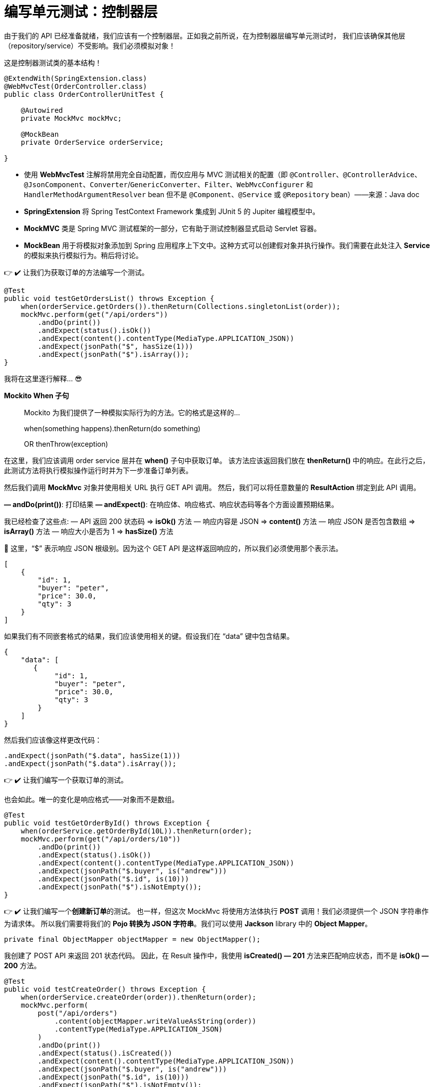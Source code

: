 = 编写单元测试：控制器层


由于我们的 API 已经准备就绪，我们应该有一个控制器层。正如我之前所说，在为控制器层编写单元测试时，
我们应该确保其他层（repository/service）不受影响。我们必须模拟对象！

这是控制器测试类的基本结构！

[source,java]
----
@ExtendWith(SpringExtension.class)
@WebMvcTest(OrderController.class)
public class OrderControllerUnitTest {

    @Autowired
    private MockMvc mockMvc;

    @MockBean
    private OrderService orderService;

}
----

* 使用 *WebMvcTest* 注解将禁用完全自动配置，而仅应用与 MVC 测试相关的配置（即 `@Controller`、`@ControllerAdvice`、`@JsonComponent`、`Converter`/`GenericConverter`、`Filter`、`WebMvcConfigurer` 和 `HandlerMethodArgumentResolver` bean 但不是 `@Component`、`@Service` 或 `@Repository` bean）——来源：Java doc
* *SpringExtension* 将 Spring TestContext Framework 集成到 JUnit 5 的 Jupiter 编程模型中。
* *MockMVC* 类是 Spring MVC 测试框架的一部分，它有助于测试控制器显式启动 Servlet 容器。
* *MockBean* 用于将模拟对象添加到 Spring 应用程序上下文中。这种方式可以创建假对象并执行操作。我们需要在此处注入 *Service* 的模拟来执行模拟行为。稍后将讨论。

👉 ✔️ 让我们为获取订单的方法编写一个测试。

[source,java]
----
@Test
public void testGetOrdersList() throws Exception {
    when(orderService.getOrders()).thenReturn(Collections.singletonList(order));
    mockMvc.perform(get("/api/orders"))
        .andDo(print())
        .andExpect(status().isOk())
        .andExpect(content().contentType(MediaType.APPLICATION_JSON))
        .andExpect(jsonPath("$", hasSize(1)))
        .andExpect(jsonPath("$").isArray());
}
----

我将在这里逐行解释… 😎

*Mockito When 子句*

[quart]
____
Mockito 为我们提供了一种模拟实际行为的方法。它的格式是这样的…

when(something happens).thenReturn(do something)

OR thenThrow(exception)
____

在这里，我们应该调用 order service 层并在 *when()* 子句中获取订单。
该方法应该返回我们放在 *thenReturn()* 中的响应。在此行之后，此测试方法将执行模拟操作运行时并为下一步准备订单列表。

然后我们调用 *MockMvc* 对象并使用相关 URL 执行 GET API 调用。
然后，我们可以将任意数量的 *ResultAction* 绑定到此 API 调用。

*— andDo(print())*: 打印结果
*— andExpect()*: 在响应体、响应格式、响应状态码等各个方面设置预期结果。

我已经检查了这些点: — API 返回 200 状态码 => *isOk()* 方法 — 响应内容是 JSON => *content()* 方法 — 响应 JSON 是否包含数组 => *isArray()* 方法 — 响应大小是否为 1 => *hasSize()* 方法

🔴 这里，“$” 表示响应 JSON 根级别。因为这个 GET API 是这样返回响应的，所以我们必须使用那个表示法。

[source,json]
----
[
    {
        "id": 1,
        "buyer": "peter",
        "price": 30.0,
        "qty": 3
    }
]
----

如果我们有不同嵌套格式的结果，我们应该使用相关的键。假设我们在 “data” 键中包含结果。

[source,json]
----
{
    "data": [
       {
            "id": 1,
            "buyer": "peter",
            "price": 30.0,
            "qty": 3
        }
    ]
}
----

然后我们应该像这样更改代码：

[source,java]
----
.andExpect(jsonPath("$.data", hasSize(1)))
.andExpect(jsonPath("$.data").isArray());
----

👉 ✔️ 让我们编写一个获取订单的测试。

也会如此。唯一的变化是响应格式——对象而不是数组。

[source,java]
----
@Test
public void testGetOrderById() throws Exception {
    when(orderService.getOrderById(10L)).thenReturn(order);
    mockMvc.perform(get("/api/orders/10"))
        .andDo(print())
        .andExpect(status().isOk())
        .andExpect(content().contentType(MediaType.APPLICATION_JSON))
        .andExpect(jsonPath("$.buyer", is("andrew")))
        .andExpect(jsonPath("$.id", is(10)))
        .andExpect(jsonPath("$").isNotEmpty());
}
----

👉 ✔️ 让我们编写一个**创建新订单**的测试。
也一样，但这次 MockMvc 将使用方法体执行 *POST* 调用！我们必须提供一个 JSON 字符串作为请求体。
所以我们需要将我们的 *Pojo 转换为 JSON 字符串*。我们可以使用 *Jackson* library 中的 *Object Mapper*。

[source,java]
----
private final ObjectMapper objectMapper = new ObjectMapper();
----

我创建了 POST API 来返回 201 状态代码。
因此，在 Result 操作中，我使用 *isCreated() — 201* 方法来匹配响应状态，而不是 *isOk() — 200* 方法。

[source,java]
----
@Test
public void testCreateOrder() throws Exception {
    when(orderService.createOrder(order)).thenReturn(order);
    mockMvc.perform(
        post("/api/orders")
            .content(objectMapper.writeValueAsString(order))
            .contentType(MediaType.APPLICATION_JSON)
        )
        .andDo(print())
        .andExpect(status().isCreated())
        .andExpect(content().contentType(MediaType.APPLICATION_JSON))
        .andExpect(jsonPath("$.buyer", is("andrew")))
        .andExpect(jsonPath("$.id", is(10)))
        .andExpect(jsonPath("$").isNotEmpty());
}
----

👉 ✔️ 让我们为**删除 Order 的方法**编写一个测试。

[source,java]
----
@Test
public void testDeleteOrder() throws Exception {
    Order order = new Order(10L, "andrew", 40.0, 2);
    when(orderService.deleteOrderById(order.getId())).thenReturn(true);
    mockMvc.perform(delete("/api/orders/" + order.getId()))
        .andDo(print())
        .andExpect(status().isOk());
}
----

同样的事情也发生在这里。没什么特别的！在这里，我们在控制器方法中为 DELETE 返回一个布尔值。😎

现在控制器的基本测试用例已经完成！ ❤️


现在运行测试类并查看结果… 💪 全部通过! 😍